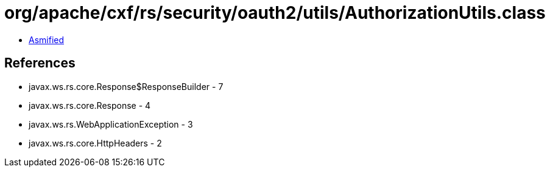 = org/apache/cxf/rs/security/oauth2/utils/AuthorizationUtils.class

 - link:AuthorizationUtils-asmified.java[Asmified]

== References

 - javax.ws.rs.core.Response$ResponseBuilder - 7
 - javax.ws.rs.core.Response - 4
 - javax.ws.rs.WebApplicationException - 3
 - javax.ws.rs.core.HttpHeaders - 2
